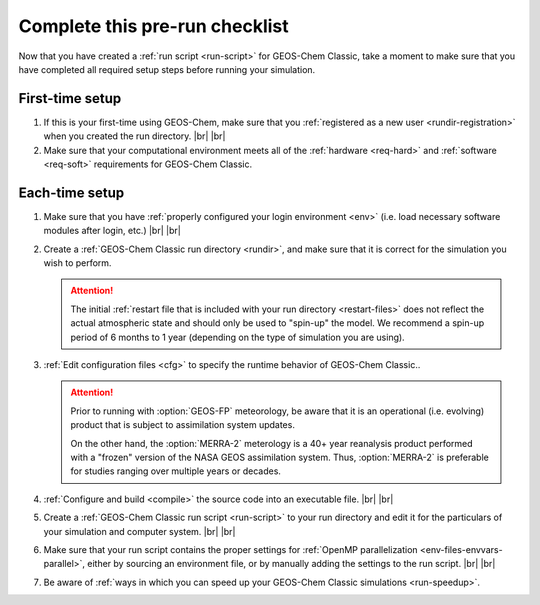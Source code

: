 .. |br| raw:: html

   <br/>

.. _run-checklist:

###############################
Complete this pre-run checklist
###############################

Now that you have created a :ref:`run script <run-script>` for
GEOS-Chem Classic, take a moment to make sure that you have completed
all required setup steps before running your simulation.

.. _run-checklist-first:

================
First-time setup
================

#. If this is your first-time using GEOS-Chem, make sure that you
   :ref:`registered as a new user <rundir-registration>` when you
   created the run directory. |br|
   |br|

#. Make sure that your computational environment meets all of the
   :ref:`hardware <req-hard>` and
   :ref:`software <req-soft>` requirements for GEOS-Chem Classic.

.. _run-checklist-each:

===============
Each-time setup
===============

#. Make sure that you have :ref:`properly configured your
   login environment <env>` (i.e. load necessary software modules
   after login, etc.) |br|
   |br|

#. Create a :ref:`GEOS-Chem Classic run directory <rundir>`,
   and make sure that it is correct for the simulation you wish to
   perform.

   .. attention::

      The initial :ref:`restart file that is included with your run
      directory <restart-files>` does not reflect the actual
      atmospheric state and should only be used to "spin-up" the
      model. We recommend a spin-up period of 6 months to 1 year
      (depending on the type of simulation you are using).

#. :ref:`Edit configuration files <cfg>` to specify the runtime
   behavior of GEOS-Chem Classic..

   .. attention::

      Prior to running with :option:`GEOS-FP` meteorology, be aware
      that it is an operational (i.e. evolving) product
      that is subject to assimilation system updates.

      On the other hand, the :option:`MERRA-2` meterology is a 40+
      year reanalysis product performed with a "frozen" version of the
      NASA GEOS assimilation system.  Thus, :option:`MERRA-2` is
      preferable for studies ranging over multiple years or decades.

#. :ref:`Configure and build <compile>` the source code into an
   executable file. |br|
   |br|

#. Create a :ref:`GEOS-Chem Classic run script <run-script>` to
   your run directory and edit it for the particulars of your
   simulation and computer system. |br|
   |br|

#. Make sure that your run script contains the proper settings for
   :ref:`OpenMP parallelization <env-files-envvars-parallel>`, either
   by sourcing an environment file, or by manually adding the settings
   to the run script. |br|
   |br|

#. Be aware of :ref:`ways in which you can speed up your GEOS-Chem
   Classic simulations <run-speedup>`.
